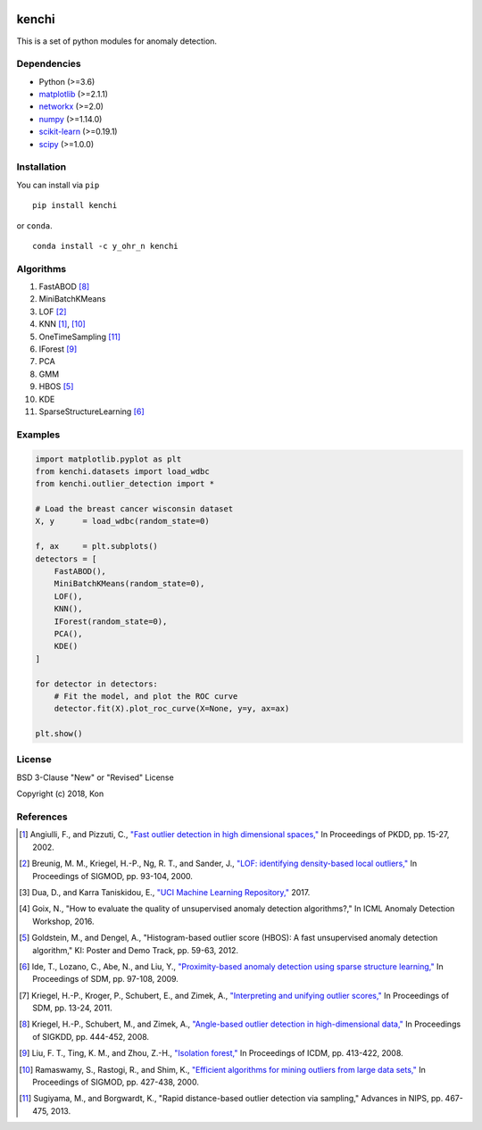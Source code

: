 .. image:: https://travis-ci.org/Y-oHr-N/kenchi.svg?branch=master
    :target: https://travis-ci.org/Y-oHr-N/kenchi

.. image:: https://ci.appveyor.com/api/projects/status/5cjkl0jrxo7gmug0/branch/master?svg=true
    :target: https://ci.appveyor.com/project/Y-oHr-N/kenchi/branch/master

.. image:: https://coveralls.io/repos/github/Y-oHr-N/kenchi/badge.svg?branch=master
    :target: https://coveralls.io/github/Y-oHr-N/kenchi?branch=master

.. image:: https://codeclimate.com/github/Y-oHr-N/kenchi/badges/gpa.svg
    :target: https://codeclimate.com/github/Y-oHr-N/kenchi

.. image:: https://badge.fury.io/py/kenchi.svg
    :target: https://badge.fury.io/py/kenchi

.. image:: https://anaconda.org/Y_oHr_N/kenchi/badges/version.svg
    :target: https://anaconda.org/Y_oHr_N/kenchi

.. image:: https://readthedocs.org/projects/kenchi/badge/?version=latest
    :target: http://kenchi.readthedocs.io/en/latest/?badge=latest

kenchi
======

This is a set of python modules for anomaly detection.

Dependencies
------------

-  Python (>=3.6)
-  `matplotlib <https://matplotlib.org>`_ (>=2.1.1)
-  `networkx <https://networkx.github.io/>`_ (>=2.0)
-  `numpy <https://www.numpy.org/>`_ (>=1.14.0)
-  `scikit-learn <https://scikit-learn.org/>`_ (>=0.19.1)
-  `scipy <https://www.scipy.org/>`_ (>=1.0.0)

Installation
------------

You can install via ``pip``

::

    pip install kenchi

or ``conda``.

::

    conda install -c y_ohr_n kenchi

Algorithms
----------

#. FastABOD [#kriegel08]_
#. MiniBatchKMeans
#. LOF [#breunig00]_
#. KNN [#angiulli02]_, [#ramaswamy00]_
#. OneTimeSampling [#sugiyama13]_
#. IForest [#liu08]_
#. PCA
#. GMM
#. HBOS [#goldstein12]_
#. KDE
#. SparseStructureLearning [#ide09]_

Examples
--------

.. code:: python

    import matplotlib.pyplot as plt
    from kenchi.datasets import load_wdbc
    from kenchi.outlier_detection import *

    # Load the breast cancer wisconsin dataset
    X, y      = load_wdbc(random_state=0)

    f, ax     = plt.subplots()
    detectors = [
        FastABOD(),
        MiniBatchKMeans(random_state=0),
        LOF(),
        KNN(),
        IForest(random_state=0),
        PCA(),
        KDE()
    ]

    for detector in detectors:
        # Fit the model, and plot the ROC curve
        detector.fit(X).plot_roc_curve(X=None, y=y, ax=ax)

    plt.show()

.. image:: https://raw.githubusercontent.com/Y-oHr-N/kenchi/master/docs/images/plot_roc_curve.png

License
-------

BSD 3-Clause "New" or "Revised" License

Copyright (c) 2018, Kon

References
----------

.. [#angiulli02] Angiulli, F., and Pizzuti, C.,
    `"Fast outlier detection in high dimensional spaces," <https://doi.org/10.1007/3-540-45681-3_2>`_
    In Proceedings of PKDD, pp. 15-27, 2002.

.. [#breunig00] Breunig, M. M., Kriegel, H.-P., Ng, R. T., and Sander, J.,
    `"LOF: identifying density-based local outliers," <https://doi.org/10.1145/335191.335388>`_
    In Proceedings of SIGMOD, pp. 93-104, 2000.

.. [#dua17] Dua, D., and Karra Taniskidou, E.,
    `"UCI Machine Learning Repository," <https://archive.ics.uci.edu/ml>`_
    2017.

.. [#goix16] Goix, N.,
    "How to evaluate the quality of unsupervised anomaly detection algorithms?,"
    In ICML Anomaly Detection Workshop, 2016.

.. [#goldstein12] Goldstein, M., and Dengel, A.,
    "Histogram-based outlier score (HBOS): A fast unsupervised anomaly detection algorithm,"
    KI: Poster and Demo Track, pp. 59-63, 2012.

.. [#ide09] Ide, T., Lozano, C., Abe, N., and Liu, Y.,
    `"Proximity-based anomaly detection using sparse structure learning," <https://doi.org/10.1137/1.9781611972795.9>`_
    In Proceedings of SDM, pp. 97-108, 2009.

.. [#kriegel11] Kriegel, H.-P., Kroger, P., Schubert, E., and Zimek, A.,
    `"Interpreting and unifying outlier scores," <https://doi.org/10.1137/1.9781611972818.2>`_
    In Proceedings of SDM, pp. 13-24, 2011.

.. [#kriegel08] Kriegel, H.-P., Schubert, M., and Zimek, A.,
    `"Angle-based outlier detection in high-dimensional data," <https://doi.org/10.1145/1401890.1401946>`_
    In Proceedings of SIGKDD, pp. 444-452, 2008.

.. [#liu08] Liu, F. T., Ting, K. M., and Zhou, Z.-H.,
    `"Isolation forest," <https://doi.org/10.1145/2133360.2133363>`_
    In Proceedings of ICDM, pp. 413-422, 2008.

.. [#ramaswamy00] Ramaswamy, S., Rastogi, R., and Shim, K.,
    `"Efficient algorithms for mining outliers from large data sets," <https://doi.org/10.1145/335191.335437>`_
    In Proceedings of SIGMOD, pp. 427-438, 2000.

.. [#sugiyama13] Sugiyama, M., and Borgwardt, K.,
    "Rapid distance-based outlier detection via sampling,"
    Advances in NIPS, pp. 467-475, 2013.
